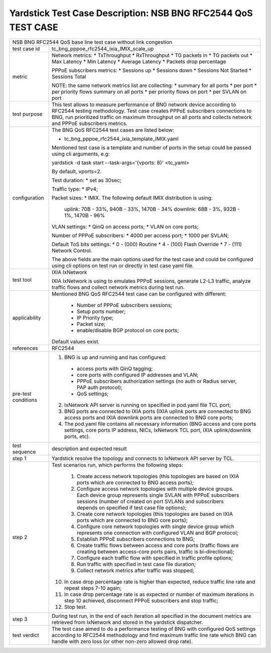 .. This work is licensed under a Creative Commons Attribution 4.0 International
.. License.
.. http://creativecommons.org/licenses/by/4.0
.. (c) OPNFV, 2018 Intel Corporation.

**************************************************************
Yardstick Test Case Description: NSB BNG RFC2544 QoS TEST CASE
**************************************************************

+-----------------------------------------------------------------------------+
|NSB BNG RFC2544 QoS base line test case without link congestion              |
|                                                                             |
+--------------+--------------------------------------------------------------+
|test case id  | tc_bng_pppoe_rfc2544_ixia_IMIX_scale_up                      |
|              |                                                              |
+--------------+--------------------------------------------------------------+
| metric       | Network metrics:                                             |
|              | * TxThroughput                                               |
|              | * RxThroughput                                               |
|              | * TG packets in                                              |
|              | * TG packets out                                             |
|              | * Max Latency                                                |
|              | * Min Latency                                                |
|              | * Average Latency                                            |
|              | * Packets drop percentage                                    |
|              |                                                              |
|              | PPPoE subscribers metrics:                                   |
|              | * Sessions up                                                |
|              | * Sessions down                                              |
|              | * Sessions Not Started                                       |
|              | * Sessions Total                                             |
|              |                                                              |
|              | NOTE: the same network metrics list are collecting:          |
|              | * summary for all ports                                      |
|              | * per port                                                   |
|              | * per priority flows summary on all ports                    |
|              | * per priority flows on port                                 |
|              | * per SVLAN on port                                          |
|              |                                                              |
+--------------+--------------------------------------------------------------+
|test purpose  | This test allows to measure performance of BNG network device|
|              | according to RFC2544 testing methodology. Test case creates  |
|              | PPPoE subscribers connections to BNG, run prioritized traffic|
|              | on maximum throughput on all ports and collects network      |
|              | and PPPoE subscribers metrics.                               |
|              |                                                              |
+--------------+--------------------------------------------------------------+
|configuration | The BNG QoS RFC2544 test cases are listed below:             |
|              |                                                              |
|              | * tc_bng_pppoe_rfc2544_ixia_template_IMIX.yaml               |
|              |                                                              |
|              | Mentioned test case is a template and number of ports in the |
|              | setup could be passed using cli arguments, e.g:              |
|              |                                                              |
|              | yardstick -d task start --task-args='{vports: 8}' <tc_yaml>  |
|              |                                                              |
|              | By default, vports=2.                                        |
|              |                                                              |
|              | Test duration:                                               |
|              | * set as 30sec;                                              |
|              |                                                              |
|              | Traffic type:                                                |
|              | * IPv4;                                                      |
|              |                                                              |
|              | Packet sizes:                                                |
|              | * IMIX. The following default IMIX distribution is using:    |
|              |                                                              |
|              |   uplink: 70B - 33%, 940B - 33%, 1470B - 34%                 |
|              |   downlink: 68B - 3%, 932B - 1%, 1470B - 96%                 |
|              |                                                              |
|              | VLAN settings:                                               |
|              | * QinQ on access ports;                                      |
|              | * VLAN on core ports;                                        |
|              |                                                              |
|              | Number of PPPoE subscribers:                                 |
|              | * 4000 per access port;                                      |
|              | * 1000 per SVLAN;                                            |
|              |                                                              |
|              | Default ToS bits settings:                                   |
|              | * 0 - (000) Routine                                          |
|              | * 4 - (100) Flash Override                                   |
|              | * 7 - (111) Network Control.                                 |
|              |                                                              |
|              | The above fields are the main options used for the test case |
|              | and could be configured using cli options on test run or     |
|              | directly in test case yaml file.                             |
|              |                                                              |
+--------------+--------------------------------------------------------------+
|test tool     | IXIA IxNetwork                                               |
|              |                                                              |
|              | IXIA IxNetwork is using to emulates PPPoE sessions, generate |
|              | L2-L3 traffic, analyze traffic flows and collect network     |
|              | metrics during test run.                                     |
|              |                                                              |
+--------------+--------------------------------------------------------------+
|applicability | Mentioned BNG QoS RFC2544 test case can be configured with   |
|              | different:                                                   |
|              |                                                              |
|              |  * Number of PPPoE subscribers sessions;                     |
|              |  * Setup ports number;                                       |
|              |  * IP Priority type;                                         |
|              |  * Packet size;                                              |
|              |  * enable/disable BGP protocol on core ports;                |
|              |                                                              |
|              | Default values exist.                                        |
|              |                                                              |
+--------------+--------------------------------------------------------------+
|references    | RFC2544                                                      |
|              |                                                              |
+--------------+--------------------------------------------------------------+
| pre-test     | 1. BNG is up and running and has configured:                 |
| conditions   |   * access ports with QinQ tagging;                          |
|              |   * core ports with configured IP addresses and VLAN;        |
|              |   * PPPoE subscribers authorization settings (no auth or     |
|              |     Radius server, PAP auth protocol);                       |
|              |   * QoS settings;                                            |
|              |                                                              |
|              | 2. IxNetwork API server is running on specified in pod.yaml  |
|              |    file TCL port;                                            |
|              |                                                              |
|              | 3. BNG ports are connected to IXIA ports (IXIA uplink        |
|              |    ports are connected to BNG access ports and IXIA          |
|              |    downlink ports are connected to BNG core ports;           |
|              |                                                              |
|              | 4. The pod.yaml file contains all necessary information      |
|              |    (BNG access and core ports settings, core ports IP        |
|              |    address, NICs, IxNetwork TCL port, IXIA uplink/downlink   |
|              |    ports, etc).                                              |
|              |                                                              |
+--------------+--------------------------------------------------------------+
|test sequence | description and expected result                              |
|              |                                                              |
+--------------+--------------------------------------------------------------+
|step 1        | Yardstick resolve the topology and connects to IxNetwork     |
|              | API server by TCL.                                           |
|              |                                                              |
+--------------+--------------------------------------------------------------+
|step 2        | Test scenarios run, which performs the following steps:      |
|              |                                                              |
|              |  1. Create access network topologies (this topologies are    |
|              |     based on IXIA ports which are connected to BNG access    |
|              |     ports);                                                  |
|              |  2. Configure access network topologies with multiple device |
|              |     groups. Each device group represents single SVLAN with   |
|              |     PPPoE subscribers sessions (number of created on port    |
|              |     SVLANs and subscribers depends on specified if test case |
|              |     file options);                                           |
|              |  3. Create core network topologies (this topologies are      |
|              |     based on IXIA ports which are connected to BNG core      |
|              |     ports);                                                  |
|              |  4. Configure core network topologies with single device     |
|              |     group which represents one connection with configured    |
|              |     VLAN and BGP protocol;                                   |
|              |  5. Establish PPPoE subscribers connections to BNG;          |
|              |  6. Create traffic flows between access and core ports       |
|              |     (traffic flows are creating between access-core ports    |
|              |     pairs, traffic is bi-directional);                       |
|              |  7. Configure each traffic flow with specified in traffic    |
|              |     profile options;                                         |
|              |  8. Run traffic with specified in test case file duration;   |
|              |  9. Collect network metrics after traffic was stopped;       |
|              | 10. In case drop percentage rate is higher than expected,    |
|              |     reduce traffic line rate and repeat steps 7-10 again;    |
|              | 11. In case drop percentage rate is as expected or number    |
|              |     of maximum iterations in step 10 achieved, disconnect    |
|              |     PPPoE subscribers and stop traffic;                      |
|              | 12. Stop test.                                               |
|              |                                                              |
+--------------+--------------------------------------------------------------+
|step 3        | During test run, in the end of each iteration all specified  |
|              | in the document metrics are retrieved from IxNetwork and     |
|              | stored in the yardstick dispatcher.                          |
|              |                                                              |
+--------------+--------------------------------------------------------------+
|test verdict  | The test case aimed to do a performance testing of BNG with  |
|              | configured QoS settings according to RFC2544 methodology and |
|              | find maximum traffic line rate which BNG can handle with     |
|              | zero loss (or other non-zero allowed drop rate).             |
|              |                                                              |
+--------------+--------------------------------------------------------------+
